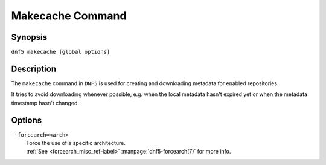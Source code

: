 ..
    Copyright Contributors to the libdnf project.

    This file is part of libdnf: https://github.com/rpm-software-management/libdnf/

    Libdnf is free software: you can redistribute it and/or modify
    it under the terms of the GNU General Public License as published by
    the Free Software Foundation, either version 2 of the License, or
    (at your option) any later version.

    Libdnf is distributed in the hope that it will be useful,
    but WITHOUT ANY WARRANTY; without even the implied warranty of
    MERCHANTABILITY or FITNESS FOR A PARTICULAR PURPOSE.  See the
    GNU General Public License for more details.

    You should have received a copy of the GNU General Public License
    along with libdnf.  If not, see <https://www.gnu.org/licenses/>.

.. _makecache_command_ref-label:

##################
 Makecache Command
##################

Synopsis
========

``dnf5 makecache [global options]``


Description
===========

The ``makecache`` command in ``DNF5`` is used for creating and downloading metadata
for enabled repositories.

It tries to avoid downloading whenever possible, e.g. when the local metadata hasn't
expired yet or when the metadata timestamp hasn't changed.


Options
=======

``--forcearch=<arch>``
    | Force the use of a specific architecture.
    | :ref:`See <forcearch_misc_ref-label>` :manpage:`dnf5-forcearch(7)` for more info.
